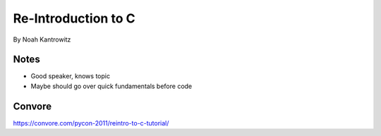 =======================
Re-Introduction to C
=======================

By Noah Kantrowitz

Notes
------

* Good speaker, knows topic
* Maybe should go over quick fundamentals before code

Convore
-------

https://convore.com/pycon-2011/reintro-to-c-tutorial/